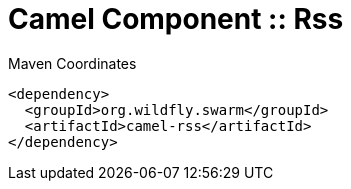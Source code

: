 = Camel Component :: Rss


.Maven Coordinates
[source,xml]
----
<dependency>
  <groupId>org.wildfly.swarm</groupId>
  <artifactId>camel-rss</artifactId>
</dependency>
----


